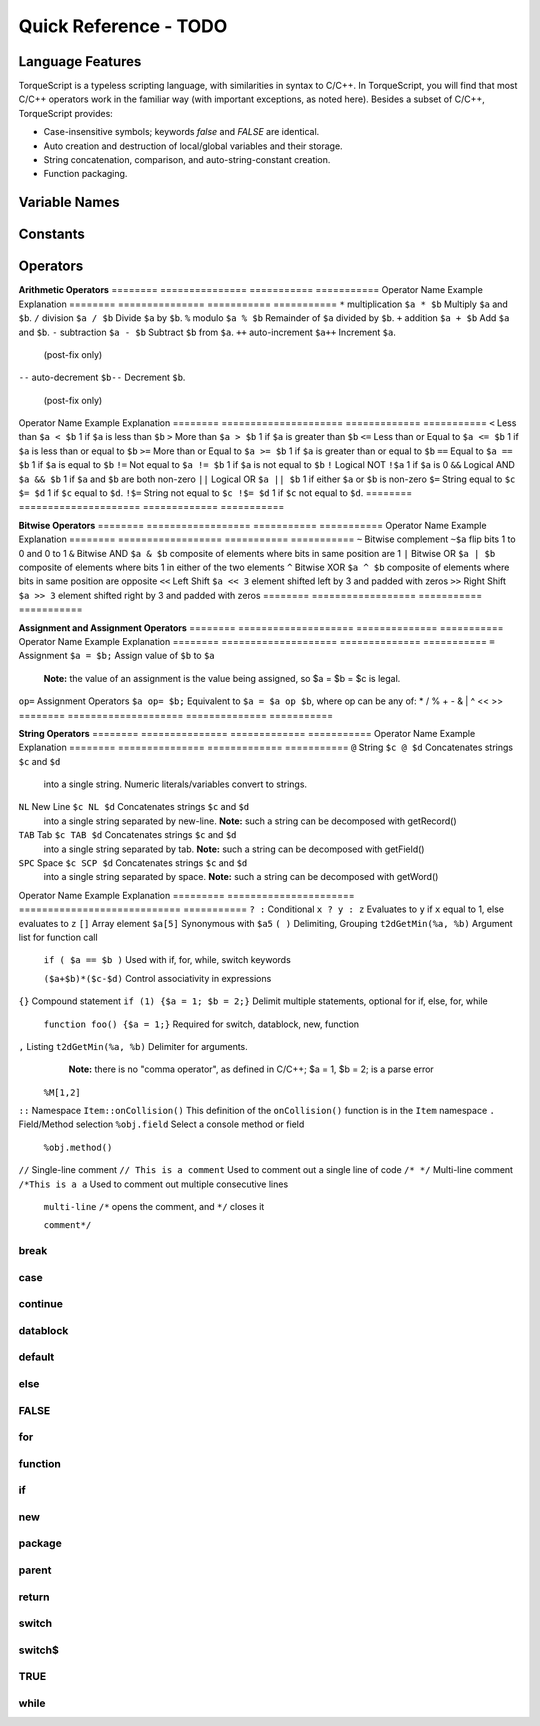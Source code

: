 Quick Reference - TODO
*************************

Language Features
===================

TorqueScript is a typeless scripting language, with similarities in syntax to C/C++. In TorqueScript, you will find that most C/C++ operators work in the familiar way (with important exceptions, as noted here). Besides a subset of C/C++, TorqueScript provides:

* Case-insensitive symbols; keywords *false* and *FALSE* are identical.
* Auto creation and destruction of local/global variables and their storage.
* String concatenation, comparison, and auto-string-constant creation.
* Function packaging.


Variable Names
================

Constants
===========

Operators
==========

**Arithmetic Operators**
========  ===============  ===========  ===========
Operator  Name             Example      Explanation
========  ===============  ===========  ===========
``*``     multiplication   ``$a * $b``  Multiply ``$a`` and ``$b``.
``/``     division         ``$a / $b``  Divide ``$a`` by ``$b``.
``%``     modulo           ``$a % $b``  Remainder of ``$a`` divided by ``$b``.
``+``     addition         ``$a + $b``  Add ``$a`` and ``$b``.
``-``     subtraction      ``$a - $b``  Subtract ``$b`` from ``$a``.
``++``    auto-increment   ``$a++``     Increment ``$a``. 

          (post-fix only)

``--``    auto-decrement   ``$b--``     Decrement ``$b``.

          (post-fix only)

========  ===============  ===========  ===========

.. note:: 
	
	``++$a`` is illegal. The value of ``$a++`` is that of the incremented variable: auto-increment is post-fix in syntax, but pre-increment in sematics (the variable is incremented, *before* the return value is calculated). This behavior is unlike that of C and C++.

.. note::
	
	``--$b`` is illegal. The value of ``$a--`` is that of the decremented variable: auto-decrement is post-fix in syntax, but pre-decrement in sematics (the variable is decremented, *before* the return value is calculated). This behavior is unlike that of C and C++.

**Relations (Arithmetic, Logical, and String)**
========  =====================  =============  ===========
Operator  Name                   Example        Explanation
========  =====================  =============  ===========
``<``     Less than              ``$a < $b``    1 if ``$a`` is less than ``$b``
``>``     More than              ``$a > $b``    1 if ``$a`` is greater than ``$b``
``<=``    Less than or Equal to  ``$a <= $b``   1 if ``$a`` is less than or equal to ``$b``
``>=``    More than or Equal to  ``$a >= $b``   1 if ``$a`` is greater than or equal to ``$b``
``==``    Equal to               ``$a == $b``   1 if ``$a`` is equal to ``$b``
``!=``    Not equal to           ``$a != $b``   1 if ``$a`` is not equal to ``$b``
``!``     Logical NOT            ``!$a``        1 if ``$a`` is 0
``&&``    Logical AND            ``$a && $b``   1 if ``$a`` and ``$b`` are both non-zero
``||``    Logical OR             ``$a || $b``   1 if either ``$a`` or ``$b`` is non-zero
``$=``    String equal to        ``$c $= $d``   1 if ``$c`` equal to ``$d``.
``!$=``    String not equal to   ``$c !$= $d``  1 if ``$c`` not equal to ``$d``.
========  =====================  =============  ===========

**Bitwise Operators**
========  ==================  ===========  ===========
Operator  Name                Example      Explanation
========  ==================  ===========  ===========
``~``     Bitwise complement  ``~$a``      flip bits 1 to 0 and 0 to 1
``&``     Bitwise AND         ``$a & $b``  composite of elements where bits in same position are 1
``|``     Bitwise OR          ``$a | $b``  composite of elements where bits 1 in either of the two elements
``^``     Bitwise XOR         ``$a ^ $b``  composite of elements where bits in same position are opposite
``<<``    Left Shift          ``$a << 3``  element shifted left by 3 and padded with zeros
``>>``    Right Shift         ``$a >> 3``  element shifted right by 3 and padded with zeros
========  ==================  ===========  ===========

**Assignment and Assignment Operators**
========  ====================  ==============  ===========
Operator  Name                  Example         Explanation
========  ====================  ==============  ===========
``=``     Assignment            ``$a = $b;``    Assign value of ``$b`` to ``$a``
                                                **Note:**  the value of an assignment is the value being assigned, so $a = $b = $c is legal.
``op=``   Assignment Operators  ``$a op= $b;``  Equivalent to ``$a = $a op $b``, where op can be any of:  * / % + - & | ^ << >>
========  ====================  ==============  ===========

**String Operators**
========  ===============  ============= ===========
Operator  Name             Example       Explanation
========  ===============  ============= ===========
``@``     String           ``$c @ $d``   Concatenates strings ``$c`` and ``$d``
                                         into a single string. Numeric 
                                         literals/variables convert to strings. 
``NL``    New Line         ``$c NL $d``  Concatenates strings ``$c`` and ``$d``
                                         into a single string separated by new-line.
                                         **Note:** such a string can be decomposed with getRecord() 
``TAB``   Tab              ``$c TAB $d`` Concatenates strings ``$c`` and ``$d``
                                         into a single string separated by tab.
                                         **Note:** such a string can be decomposed with getField() 
``SPC``   Space            ``$c SCP $d`` Concatenates strings ``$c`` and ``$d``
                                         into a single string separated by space.
                                         **Note:** such a string can be decomposed with getWord() 

========  ===============  ============= ===========

The @ symbol will concatenate two strings together exactly how you specify, without adding any additional whitespace:

*Note: Do not type in OUPUT: ___. This is placed in the sample code to show you what the console would display.*

**Miscellaneous**
=========  ======================  ============================  ===========
Operator   Name                    Example                       Explanation
=========  ======================  ============================  ===========
``? :``    Conditional             ``x ? y : z``                 Evaluates to ``y`` if ``x`` equal to 1, else evaluates to ``z``
``[]``     Array element           ``$a[5]``                     Synonymous with ``$a5``
``( )``    Delimiting, Grouping    ``t2dGetMin(%a, %b)``         Argument list for function call

                                   ``if ( $a == $b )``           Used with if, for, while, switch keywords

                                   ``($a+$b)*($c-$d)``           Control associativity in expressions

``{}``     Compound statement      ``if (1) {$a = 1; $b = 2;}``  Delimit multiple statements, optional for if, else, for, while

                                   ``function foo() {$a = 1;}``  Required for switch, datablock, new, function

``,``      Listing                 ``t2dGetMin(%a, %b)``         Delimiter for arguments.
                                                                 **Note:** there is no "comma operator", as defined in C/C++; $a = 1, $b = 2; is a parse error
                                   ``%M[1,2]``

``::``     Namespace               ``Item::onCollision()``       This definition of the ``onCollision()`` function is in the ``Item`` namespace
``.``      Field/Method selection  ``%obj.field``                Select a console method or field

                                   ``%obj.method()``

``//``     Single-line comment     ``// This is a comment``      Used to comment out a single line of code
``/* */``  Multi-line comment      ``/*This is a a``             Used to comment out multiple consecutive lines

                                   ``multi-line``                ``/*`` opens the comment, and ``*/`` closes it

                                   ``comment*/``
=========  ======================  ============================  ===========


Keywords
=========

break
^^^^^^

case
^^^^^^

continue
^^^^^^^^^

datablock
^^^^^^^^^^

default
^^^^^^^^

else
^^^^^

FALSE
^^^^^^

for
^^^^

function
^^^^^^^^^

if
^^^^

new
^^^^^^

package
^^^^^^^^

parent
^^^^^^^

return
^^^^^^^^

switch
^^^^^^^

switch$
^^^^^^^^

TRUE
^^^^^

while
^^^^^^
